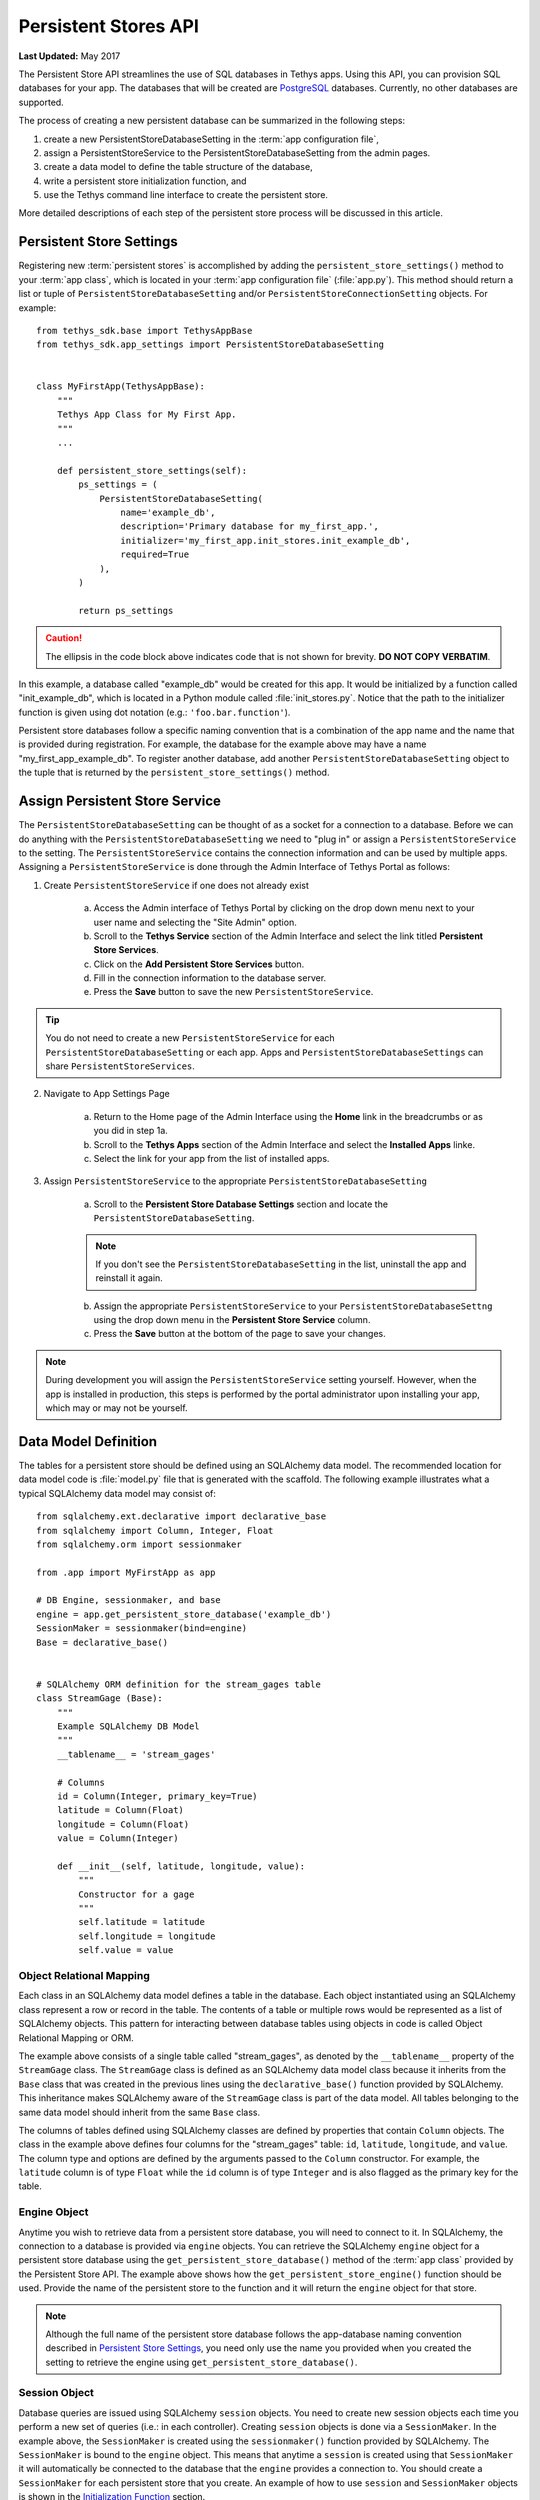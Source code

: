 *********************
Persistent Stores API
*********************

**Last Updated:** May 2017


The Persistent Store API streamlines the use of SQL databases in Tethys apps. Using this API, you can provision SQL databases for your app. The databases that will be created are `PostgreSQL <http://www.postgresql.org/>`_ databases. Currently, no other databases are supported.

The process of creating a new persistent database can be summarized in the following steps:

1. create a new PersistentStoreDatabaseSetting in the :term:`app configuration file`,
2. assign a PersistentStoreService to the PersistentStoreDatabaseSetting from the admin pages.
3. create a data model to define the table structure of the database,
4. write a persistent store initialization function, and
5. use the Tethys command line interface to create the persistent store.

More detailed descriptions of each step of the persistent store process will be discussed in this article.

Persistent Store Settings
=========================

Registering new :term:`persistent stores` is accomplished by adding the ``persistent_store_settings()`` method to your :term:`app class`, which is located in your :term:`app configuration file` (:file:`app.py`). This method should return a list or tuple of ``PersistentStoreDatabaseSetting`` and/or ``PersistentStoreConnectionSetting`` objects. For example:

::

    from tethys_sdk.base import TethysAppBase
    from tethys_sdk.app_settings import PersistentStoreDatabaseSetting


    class MyFirstApp(TethysAppBase):
        """
        Tethys App Class for My First App.
        """
        ...

        def persistent_store_settings(self):
            ps_settings = (
                PersistentStoreDatabaseSetting(
                    name='example_db',
                    description='Primary database for my_first_app.',
                    initializer='my_first_app.init_stores.init_example_db',
                    required=True
                ),
            )

            return ps_settings

.. caution::

    The ellipsis in the code block above indicates code that is not shown for brevity. **DO NOT COPY VERBATIM**.

In this example, a database called "example_db" would be created for this app. It would be initialized by a function called "init_example_db", which is located in a Python module called :file:`init_stores.py`. Notice that the path to the initializer function is given using dot notation (e.g.: ``'foo.bar.function'``).

Persistent store databases follow a specific naming convention that is a combination of the app name and the name that is provided during registration. For example, the database for the example above may have a name "my_first_app_example_db". To register another database, add another ``PersistentStoreDatabaseSetting`` object to the tuple that is returned by the ``persistent_store_settings()`` method.

Assign Persistent Store Service
===============================

The ``PersistentStoreDatabaseSetting`` can be thought of as a socket for a connection to a database. Before we can do anything with the ``PersistentStoreDatabaseSetting`` we need to "plug in" or assign a ``PersistentStoreService`` to the setting. The ``PersistentStoreService`` contains the connection information and can be used by multiple apps. Assigning a ``PersistentStoreService`` is done through the Admin Interface of Tethys Portal as follows:

1. Create ``PersistentStoreService`` if one does not already exist

    a. Access the Admin interface of Tethys Portal by clicking on the drop down menu next to your user name and selecting the "Site Admin" option.

    b. Scroll to the **Tethys Service** section of the Admin Interface and select the link titled **Persistent Store Services**.

    c. Click on the **Add Persistent Store Services** button.

    d. Fill in the connection information to the database server.

    e. Press the **Save** button to save the new ``PersistentStoreService``.

.. tip::

    You do not need to create a new ``PersistentStoreService`` for each ``PersistentStoreDatabaseSetting`` or each app. Apps and ``PersistentStoreDatabaseSettings`` can share ``PersistentStoreServices``.

2. Navigate to App Settings Page

    a. Return to the Home page of the Admin Interface using the **Home** link in the breadcrumbs or as you did in step 1a.

    b. Scroll to the **Tethys Apps** section of the Admin Interface and select the **Installed Apps** linke.

    c. Select the link for your app from the list of installed apps.



3. Assign ``PersistentStoreService`` to the appropriate ``PersistentStoreDatabaseSetting``

    a. Scroll to the **Persistent Store Database Settings** section and locate the ``PersistentStoreDatabaseSetting``.

    .. note::

        If you don't see the ``PersistentStoreDatabaseSetting`` in the list, uninstall the app and reinstall it again.

    b. Assign the appropriate ``PersistentStoreService`` to your ``PersistentStoreDatabaseSettng`` using the drop down menu in the **Persistent Store Service** column.

    c. Press the **Save** button at the bottom of the page to save your changes.

.. note::

    During development you will assign the ``PersistentStoreService`` setting yourself. However, when the app is installed in production, this steps is performed by the portal administrator upon installing your app, which may or may not be yourself.

Data Model Definition
=====================

The tables for a persistent store should be defined using an SQLAlchemy data model. The recommended location for data model code is :file:`model.py` file that is generated with the scaffold. The following example illustrates what a typical SQLAlchemy data model may consist of:

::

    from sqlalchemy.ext.declarative import declarative_base
    from sqlalchemy import Column, Integer, Float
    from sqlalchemy.orm import sessionmaker

    from .app import MyFirstApp as app

    # DB Engine, sessionmaker, and base
    engine = app.get_persistent_store_database('example_db')
    SessionMaker = sessionmaker(bind=engine)
    Base = declarative_base()


    # SQLAlchemy ORM definition for the stream_gages table
    class StreamGage (Base):
        """
        Example SQLAlchemy DB Model
        """
        __tablename__ = 'stream_gages'

        # Columns
        id = Column(Integer, primary_key=True)
        latitude = Column(Float)
        longitude = Column(Float)
        value = Column(Integer)

        def __init__(self, latitude, longitude, value):
            """
            Constructor for a gage
            """
            self.latitude = latitude
            self.longitude = longitude
            self.value = value

Object Relational Mapping
-------------------------

Each class in an SQLAlchemy data model defines a table in the database. Each object instantiated using an SQLAlchemy class represent a row or record in the table. The contents of a table or multiple rows would be represented as a list of SQLAlchemy objects. This pattern for interacting between database tables using objects in code is called Object Relational Mapping or ORM.

The example above consists of a single table called "stream_gages", as denoted by the ``__tablename__`` property of the ``StreamGage`` class. The ``StreamGage`` class is defined as an SQLAlchemy data model class because it inherits from the ``Base`` class that was created in the previous lines using the ``declarative_base()`` function provided by SQLAlchemy. This inheritance makes SQLAlchemy aware of the ``StreamGage`` class is part of the data model. All tables belonging to the same data model should inherit from the same ``Base`` class.

The columns of tables defined using SQLAlchemy classes are defined by properties that contain ``Column`` objects. The class in the example above defines four columns for the "stream_gages" table: ``id``, ``latitude``, ``longitude``, and ``value``. The column type and options are defined by the arguments passed to the ``Column`` constructor. For example, the ``latitude`` column is of type ``Float`` while the ``id`` column is of type ``Integer`` and is also flagged as the primary key for the table.

Engine Object
-------------

Anytime you wish to retrieve data from a persistent store database, you will need to connect to it. In SQLAlchemy, the connection to a database is provided via ``engine`` objects. You can retrieve the SQLAlchemy ``engine`` object for a persistent store database using the ``get_persistent_store_database()`` method of the :term:`app class` provided by the Persistent Store API. The example above shows how the ``get_persistent_store_engine()`` function should be used. Provide the name of the persistent store to the function and it will return the ``engine`` object for that store.

.. note::

    Although the full name of the persistent store database follows the app-database naming convention described in `Persistent Store Settings`_, you need only use the name you provided when you created the setting to retrieve the engine using ``get_persistent_store_database()``.

Session Object
--------------

Database queries are issued using SQLAlchemy ``session`` objects. You need to create new session objects each time you perform a new set of queries (i.e.: in each controller). Creating ``session`` objects is done via a ``SessionMaker``. In the example above, the ``SessionMaker`` is created using the ``sessionmaker()`` function provided by SQLAlchemy. The ``SessionMaker`` is bound to the ``engine`` object. This means that anytime a ``session`` is created using that ``SessionMaker`` it will automatically be connected to the database that the ``engine`` provides a connection to. You should create a ``SessionMaker`` for each persistent store that you create. An example of how to use ``session`` and ``SessionMaker`` objects is shown in the `Initialization Function`_ section.

SQLAlchemy ORM is a powerful tool for working with SQL databases. As a primer to SQLAlchemy ORM, we highly recommend you complete the `Object Relational Tutorial <http://docs.sqlalchemy.org/en/rel_0_9/orm/tutorial.html>`_.

Initialization Function
=======================

The code for initializing a persistent store database should be defined in an initialization function. The recommended location for initialization functions is the :file:``init_stores.py`` file that is generated with the scaffold. In most cases, each persistent store should have it's own initialization function. The initialization function makes use of the SQLAlchemy data model to create the tables and load any initial data the database may need. The following example illustrates a typical initialization function for a persistent store database:

::

    from sqlalchemy.orm import sessionmaker
    from .model import Base, StreamGage


    def init_example_db(engine, first_time):
        """
        An example persistent store initializer function
        """
        # Create tables
        Base.metadata.create_all(engine)

        # Initial data
        if first_time:
            # Make session
            SessionMaker = sessionmaker(bind=engine)
            session = SessionMaker()

            # Gage 1
            gage1 = StreamGage(latitude=40.23812952992122,
                               longitude=-111.69585227966309,
                               value=1)

            session.add(gage1)

            # Gage 2
            gage2 = StreamGage(latitude=40.238784729316215,
                               longitude=-111.7101001739502,
                               value=2)

            session.add(gage2)

            session.commit()
            session.close()

Create Tables
-------------

The SQLAlchemy ``Base`` class defined in the data model is used to create the tables. Every class that inherits from the ``Base`` class is tracked by a ``metadata`` object. As the name implies, the ``metadata`` object collects metadata about each table defined by the classes in the data model. This information is used to create the tables when the ``metadata.create_all()`` method is called:

::

    Base.metadata.create_all(engine)

.. note::

    The ``metadata.create_all()`` method requires the ``engine`` object as an argument for connection information.

Initial Data
------------

The initialization functions should also be used to add any initial data to persistent store databases. The ``first_time`` parameter is provided to all initialization functions as an aid to adding initial data. It is a boolean that is ``True`` if the function is being called after the tables have been created for the first time. This is provided as a mechanism for adding initial data only the first time the initialization function is run. Notice the code that adds initial data to the persistent store database in the example above is wrapped in a conditional statement that uses the ``first_time`` parameter.

Example SQLAlchemy Query
------------------------

This initial data code uses an SQLAlchemy data model to add four stream gages to the persistent store database. A new ``session`` object is created using the ``SessionMaker`` that was defined in the model. Creating a new record in the database using SQLAlchemy is achieved by creating a new ``StreamGage`` object and adding it to the ``session`` object using the ``session.add()`` method. The ``session.commit()`` method is called, to persist the new records to the persistent store database. Finally, ``session.close()`` is called to free up the connection to the database.

Managing Persistent Stores
==========================

Persistent store management is handled via the :command:`syncstores` command provided by the Tethys Command Line Interface (Tethys CLI). This command is used to create the persistent stores of apps during installation. It should also be used anytime you make changes to persistent store registration, data models, or initialization functions. For example, after performing the registration, creating the data model, and defining the initialization function in the example above, the :command:`syncstores` command would need to be called from the command line to create the new persistent store:

::

    $ tethys syncstores my_first_app

This command would create all the non-existent persistent stores that are registered for ``my_first_app`` and run the initialization functions for them. This is the most basic usage of the :command:`syncstores` command. A detailed description of the :command:`syncstores` command can be found in the :doc:`../tethys_cli` documentation.


Dynamic Persistent Store Provisioning
=====================================

As of Tethys Platform 1.3.0, methods were added to the app class that allow apps to create persistent stores dynamically at run time, list existing persistent stores, and check if a given persistent store exists. See the API documentation below for details.

# TODO: Add more documentation here about PersistentStoreConnectionSettings

API Documentation
=================

.. automethod:: tethys_sdk.base.TethysAppBase.persistent_store_settings

.. automethod:: tethys_sdk.base.TethysAppBase.get_persistent_store_connection

.. automethod:: tethys_sdk.base.TethysAppBase.get_persistent_store_database

.. automethod:: tethys_sdk.base.TethysAppBase.list_persistent_store_connections

.. automethod:: tethys_sdk.base.TethysAppBase.list_persistent_store_databases

.. automethod:: tethys_sdk.base.TethysAppBase.persistent_store_exists

.. automethod:: tethys_sdk.base.TethysAppBase.create_persistent_store

.. automethod:: tethys_sdk.base.TethysAppBase.drop_persistent_store
